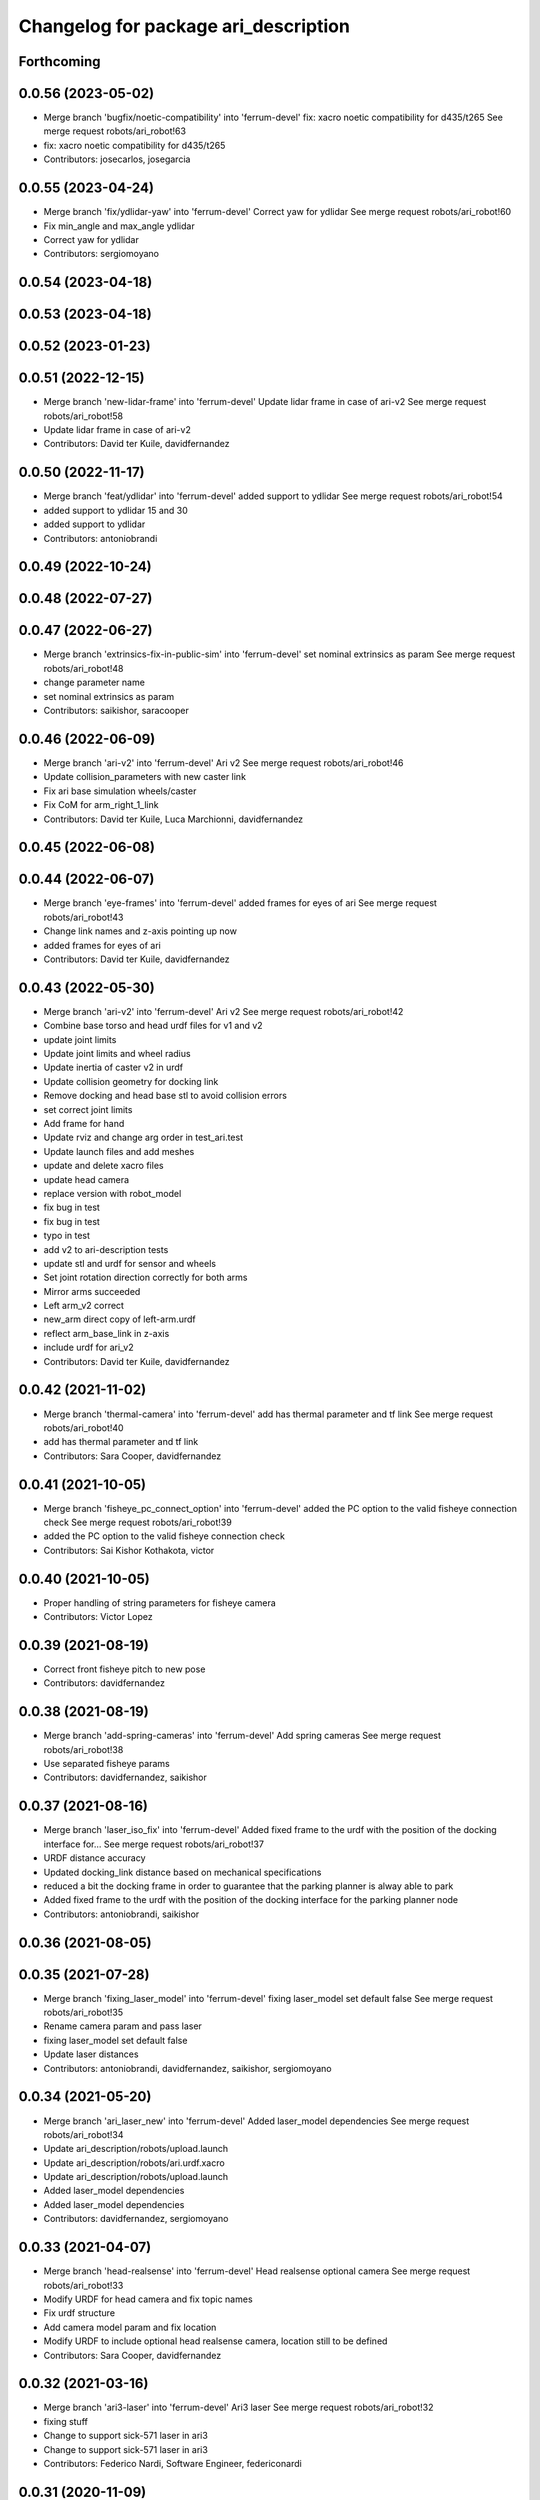 ^^^^^^^^^^^^^^^^^^^^^^^^^^^^^^^^^^^^^
Changelog for package ari_description
^^^^^^^^^^^^^^^^^^^^^^^^^^^^^^^^^^^^^

Forthcoming
-----------

0.0.56 (2023-05-02)
-------------------
* Merge branch 'bugfix/noetic-compatibility' into 'ferrum-devel'
  fix: xacro noetic compatibility for d435/t265
  See merge request robots/ari_robot!63
* fix: xacro noetic compatibility for d435/t265
* Contributors: josecarlos, josegarcia

0.0.55 (2023-04-24)
-------------------
* Merge branch 'fix/ydlidar-yaw' into 'ferrum-devel'
  Correct yaw for ydlidar
  See merge request robots/ari_robot!60
* Fix min_angle and max_angle ydlidar
* Correct yaw for ydlidar
* Contributors: sergiomoyano

0.0.54 (2023-04-18)
-------------------

0.0.53 (2023-04-18)
-------------------

0.0.52 (2023-01-23)
-------------------

0.0.51 (2022-12-15)
-------------------
* Merge branch 'new-lidar-frame' into 'ferrum-devel'
  Update lidar frame in case of ari-v2
  See merge request robots/ari_robot!58
* Update lidar frame in case of ari-v2
* Contributors: David ter Kuile, davidfernandez

0.0.50 (2022-11-17)
-------------------
* Merge branch 'feat/ydlidar' into 'ferrum-devel'
  added support to ydlidar
  See merge request robots/ari_robot!54
* added support to ydlidar 15 and 30
* added support to ydlidar
* Contributors: antoniobrandi

0.0.49 (2022-10-24)
-------------------

0.0.48 (2022-07-27)
-------------------

0.0.47 (2022-06-27)
-------------------
* Merge branch 'extrinsics-fix-in-public-sim' into 'ferrum-devel'
  set nominal extrinsics as param
  See merge request robots/ari_robot!48
* change parameter name
* set nominal extrinsics as param
* Contributors: saikishor, saracooper

0.0.46 (2022-06-09)
-------------------
* Merge branch 'ari-v2' into 'ferrum-devel'
  Ari v2
  See merge request robots/ari_robot!46
* Update collision_parameters with new caster link
* Fix ari base simulation wheels/caster
* Fix CoM for arm_right_1_link
* Contributors: David ter Kuile, Luca Marchionni, davidfernandez

0.0.45 (2022-06-08)
-------------------

0.0.44 (2022-06-07)
-------------------
* Merge branch 'eye-frames' into 'ferrum-devel'
  added frames for eyes of ari
  See merge request robots/ari_robot!43
* Change link names and z-axis pointing up now
* added frames for eyes of ari
* Contributors: David ter Kuile, davidfernandez

0.0.43 (2022-05-30)
-------------------
* Merge branch 'ari-v2' into 'ferrum-devel'
  Ari v2
  See merge request robots/ari_robot!42
* Combine base torso and head urdf files for v1 and v2
* update joint limits
* Update joint limits and wheel radius
* Update inertia of caster v2 in urdf
* Update collision geometry for docking link
* Remove docking and head base stl to avoid collision errors
* set correct joint limits
* Add frame for hand
* Update rviz and change arg order in test_ari.test
* Update launch files and add meshes
* update and delete xacro files
* update head camera
* replace version with robot_model
* fix bug in test
* fix bug in test
* typo in test
* add v2 to ari-description tests
* update stl and urdf for sensor and wheels
* Set joint rotation direction correctly for both arms
* Mirror arms succeeded
* Left arm_v2 correct
* new_arm direct copy of left-arm.urdf
* reflect arm_base_link in z-axis
* include urdf for ari_v2
* Contributors: David ter Kuile, davidfernandez

0.0.42 (2021-11-02)
-------------------
* Merge branch 'thermal-camera' into 'ferrum-devel'
  add has thermal parameter and tf link
  See merge request robots/ari_robot!40
* add has thermal parameter and tf link
* Contributors: Sara Cooper, davidfernandez

0.0.41 (2021-10-05)
-------------------
* Merge branch 'fisheye_pc_connect_option' into 'ferrum-devel'
  added the PC option to the valid fisheye connection check
  See merge request robots/ari_robot!39
* added the PC option to the valid fisheye connection check
* Contributors: Sai Kishor Kothakota, victor

0.0.40 (2021-10-05)
-------------------
* Proper handling of string parameters for fisheye camera
* Contributors: Victor Lopez

0.0.39 (2021-08-19)
-------------------
* Correct front fisheye pitch to new pose
* Contributors: davidfernandez

0.0.38 (2021-08-19)
-------------------
* Merge branch 'add-spring-cameras' into 'ferrum-devel'
  Add spring cameras
  See merge request robots/ari_robot!38
* Use separated fisheye params
* Contributors: davidfernandez, saikishor

0.0.37 (2021-08-16)
-------------------
* Merge branch 'laser_iso_fix' into 'ferrum-devel'
  Added fixed frame to the urdf with the position of the docking interface for...
  See merge request robots/ari_robot!37
* URDF distance accuracy
* Updated docking_link distance based on mechanical specifications
* reduced a bit the docking frame in order to guarantee that the parking planner is alway able to park
* Added fixed frame to the urdf with the position of the docking interface for the parking planner node
* Contributors: antoniobrandi, saikishor

0.0.36 (2021-08-05)
-------------------

0.0.35 (2021-07-28)
-------------------
* Merge branch 'fixing_laser_model' into 'ferrum-devel'
  fixing laser_model set default false
  See merge request robots/ari_robot!35
* Rename camera param and pass laser
* fixing laser_model set default false
* Update laser distances
* Contributors: antoniobrandi, davidfernandez, saikishor, sergiomoyano

0.0.34 (2021-05-20)
-------------------
* Merge branch 'ari_laser_new' into 'ferrum-devel'
  Added laser_model dependencies
  See merge request robots/ari_robot!34
* Update ari_description/robots/upload.launch
* Update ari_description/robots/ari.urdf.xacro
* Update ari_description/robots/upload.launch
* Added laser_model dependencies
* Added laser_model dependencies
* Contributors: davidfernandez, sergiomoyano

0.0.33 (2021-04-07)
-------------------
* Merge branch 'head-realsense' into 'ferrum-devel'
  Head realsense optional camera
  See merge request robots/ari_robot!33
* Modify URDF for head camera and fix topic names
* Fix urdf structure
* Add camera model param and fix location
* Modify URDF to include optional head realsense camera, location still to be defined
* Contributors: Sara Cooper, davidfernandez

0.0.32 (2021-03-16)
-------------------
* Merge branch 'ari3-laser' into 'ferrum-devel'
  Ari3 laser
  See merge request robots/ari_robot!32
* fixing stuff
* Change to support sick-571 laser in ari3
* Change to support sick-571 laser in ari3
* Contributors: Federico Nardi, Software Engineer, federiconardi

0.0.31 (2020-11-09)
-------------------
* Add Led frames
* Merge branch 'collision-meshes' into 'ferrum-devel'
  Collision meshes
  See merge request robots/ari_robot!28
* Remove duplicated vertices
* Add collision meshes
* Contributors: Victor Lopez, victor

0.0.30 (2020-10-05)
-------------------

0.0.29 (2020-09-21)
-------------------
* Merge branch 'hand_limits' into 'ferrum-devel'
  reduce the hand limits from 90deg to 75deg
  See merge request robots/ari_robot!26
* reduce the hand limits from 90deg to 75deg
* Contributors: saikishor, victor

0.0.28 (2020-08-31)
-------------------
* Merge branch 'spring_cameras' into 'ferrum-devel'
  Add SPRING cameras
  See merge request robots/ari_robot!25
* Add SPRING cameras
* Contributors: davidfernandez, victor

0.0.27 (2020-08-17)
-------------------
* Fix typo
* Contributors: Victor Lopez

0.0.26 (2020-08-17)
-------------------
* Add eps to head_2 upper limit
* Contributors: Victor Lopez

0.0.25 (2020-07-30)
-------------------
* Reduce head_2 upper limit to avoid collisions at head_1 limits
* Contributors: Victor Lopez

0.0.24 (2020-07-16)
-------------------

0.0.23 (2020-07-14)
-------------------

0.0.22 (2020-07-10)
-------------------

0.0.21 (2020-07-10)
-------------------

0.0.20 (2020-06-16)
-------------------

0.0.19 (2020-06-16)
-------------------

0.0.18 (2020-05-29)
-------------------
* Merge branch 'revert-upstream-update' into 'ferrum-devel'
  Revert "Merge branch 'update-upstream' into 'ferrum-devel'"
  See merge request robots/ari_robot!24
* Revert "Merge branch 'update-upstream' into 'ferrum-devel'"
  This reverts commit 0f64cd8488e644d55e21542c365b7a8f4bf5593c, reversing
  changes made to 4724b645f7866d510ed2a5d2face514229bfbc89.
* Contributors: Procópio Stein, procopiostein

0.0.17 (2020-05-19)
-------------------
* Merge branch 'update-upstream' into 'ferrum-devel'
  added new argument due to realsense update from upstream
  See merge request robots/ari_robot!23
* added new argument due to realsense update from upstream
* Contributors: Procópio Stein, procopiostein

0.0.16 (2020-03-24)
-------------------
* Merge branch 'actuated_hand_fix' into 'ferrum-devel'
  Actuated hand fix
  See merge request robots/ari_robot!20
* Fix dependencies
* Fix test for hands
* Separate both end effectors
* Add parameter for end_effector
* Fix color fingers in Gazebo visualization
* fix parameter value
* add hand joints and transmission for underactuation
* Fixed left and right meshes with new fingers joints
* Contributors: Luca Marchionni, YueErro, davidfernandez

0.0.15 (2020-03-17)
-------------------
* move rgbd laser frame farther
* Merge branch 'cleaned-up-ari-robot' into 'ferrum-devel'
  Clean up ari robot package
  See merge request robots/ari_robot!18
* Clean up ari robot package
* Contributors: Procópio Stein, alessandrodifava, saracooper

0.0.14 (2020-02-12)
-------------------
* Revert "Merge branch 'actuated_hand' into 'master'"
  This reverts commit 77bb9145c11c51669c2cfe5737fe9ab58d18a87f, reversing
  changes made to 2024a1af4ec1c5f3101956f4c0dbb370cfde1479.
* Merge branch 'correct-laser-frame' into 'ferrum-devel'
  changed rgbd link to base urdf
  See merge request robots/ari_robot!17
* changed rgbd link to base urdf
* Merge branch 'updated-ari-urdf' into 'master'
  Updated URDF file to include rgbd_laser_link
  See merge request robots/ari_robot!13
* Add rgbd_laser_joint and rgbd_laser_link to ari.urdfx.xacrio
* Merge branch 'actuated_hand' into 'master'
  Actuated hand
  See merge request robots/ari_robot!11
* Fix color fingers in Gazebo visualization
* Merge branch 'ari_gazebo_friction_fix' into 'master'
  Tuned again the friction of the caster wheels
  See merge request robots/ari_robot!16
* Tuned again the friction of the caster wheels
* Tuned the friction of the caster wheels
* Merge branch 'ari_gazebo_friction_fix' into 'master'
  Tuned the friction of the caster wheels
  See merge request robots/ari_robot!15
* fix parameter value
* add hand joints and transmission for underactuation
* Fixed left and right meshes with new fingers joints
* Contributors: Europrojects, Luca Marchionni, Procópio Stein, YueErro, alessandrodifava

0.0.13 (2020-02-04)
-------------------
* Merge branch 'ari_gazebo_friction_fix' into 'master'
  Fixed the friction parameters for the wheels and the caster wheels for the...
  See merge request robots/ari_robot!14
* Fixed the friction parameters for the wheels and the caster wheels for the simulation, before this the robot was not rotating well
* Contributors: Victor Lopez, alessandrodifava

0.0.12 (2020-01-22)
-------------------
* Add required dependency
* Contributors: Victor Lopez

0.0.11 (2020-01-14)
-------------------

0.0.10 (2020-01-09)
-------------------
* Rename head front camera topic name
* Contributors: Victor Lopez

0.0.9 (2020-01-07)
------------------
* Merge branch 'restore-torso-back-camera-tf' into 'master'
  Restore torso back camera transform
  See merge request robots/ari_robot!10
* Restore torso back camera transform
* Contributors: Victor Lopez

0.0.8 (2019-12-17)
------------------
* Merge branch 'ari_back_camera' into 'master'
  Removed the torso back camera frames coordinates because it will be put in a...
  See merge request robots/ari_robot!9
* Removed the torso back camera frames coordinates because it will be put in a static transform in the torso_back_camera launch
* Contributors: Victor Lopez, alessandrodifava

0.0.7 (2019-12-10)
------------------

0.0.6 (2019-12-10)
------------------
* Merge branch 'realsense_description' into 'master'
  added URDF from realsense2_description and its dependency
  See merge request robots/ari_robot!3
* added URDF from realsense2_description and its dependency
* Contributors: Sai Kishor Kothakota, Victor Lopez

0.0.5 (2019-12-03)
------------------
* Added realsense gazebo plugin dependency
* Contributors: Jordan Palacios

0.0.4 (2019-11-15)
------------------
* Merge branch 'rpi_plugin' into 'master'
  Update Rpi camera plugin to use the parsed frame
  See merge request robots/ari_robot!5
* Update Rpi camera plugin to use the parsed frame
* Merge branch 'head_optic_frame' into 'master'
  added head_front_camera_optic_frame
  See merge request robots/ari_robot!4
* added head_front_camera_optic_frame
* Contributors: Sai Kishor Kothakota, Victor Lopez

0.0.3 (2019-11-14)
------------------
* Merge branch 'ari_moveit' into 'master'
  Ari moveit
  See merge request robots/ari_robot!1
* Revert "fix Raspi camera frame orientation"
  This reverts commit 1b4612c5b6826d16f8e8d936be78decd74e0ae8a.
* fix Raspi camera frame orientation
* Added the gazebo plugin for head_front_camera
* Invert right arm axis of rotation signs
* fix warnings with the meshes
* Contributors: Jordan Palacios, Luca Marchionni, Sai Kishor Kothakota

0.0.2 (2019-11-08)
------------------
* Remove dynamixel node
* Merge branch 'master' of gitlab:robots/ari_robot
* Added ari description test
* Contributors: Victor Lopez, alessandrodifava

0.0.1 (2019-11-06)
------------------
* Added also the right arm and tuned the config files for the arms
* Added the left arm
* Added the head limit and the microphone urdf
* Fixed bugs and added the camera launch in the bringup and the microphone urdf
* Added the caster wheels, modified the urdf files, fixed the problem with the head_1_joint, added the head_camera
* Fixed bugs and parameters
* Created the bringup and the controller configuration and added the t265 camera to the back of the torso
* Added the trasmission xacro files and the gazebo tags in the urdf files
* Added the urdf files for the robot and got a first version shown on rviz
* starting the package adding the metapackage
* Contributors: alessandrodifava
